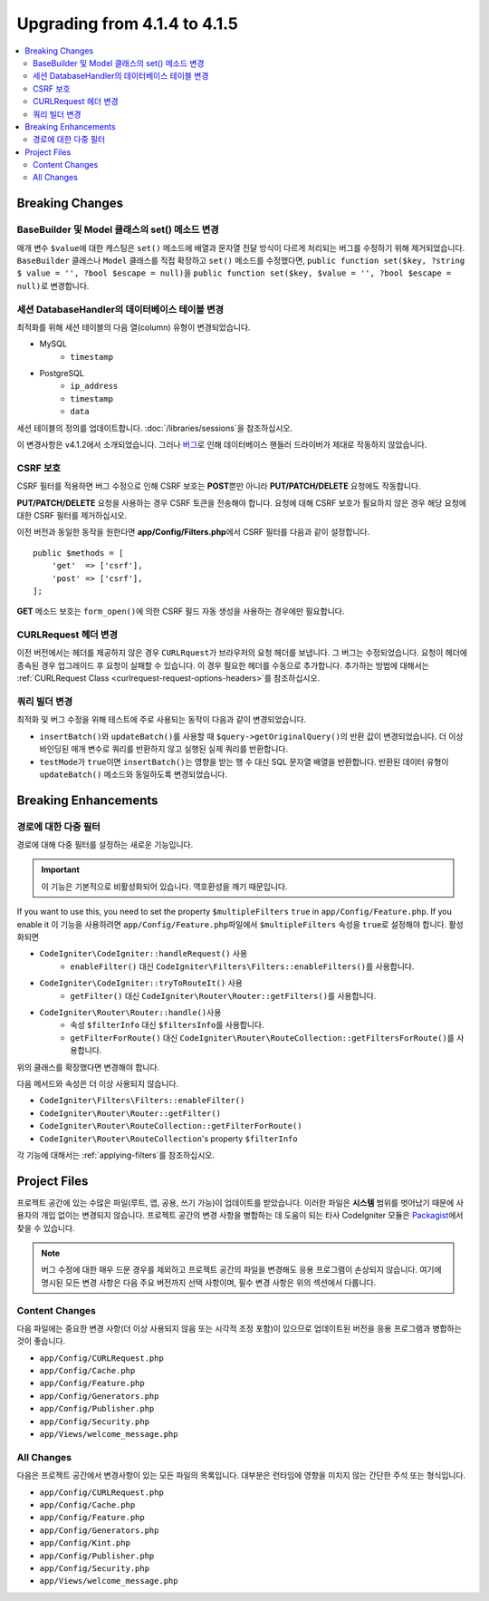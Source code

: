 #############################
Upgrading from 4.1.4 to 4.1.5
#############################

.. contents::
    :local:
    :depth: 2

Breaking Changes
================

BaseBuilder 및 Model 클래스의 set() 메소드 변경
-------------------------------------------------------

매개 변수 ``$value``\ 에 대한 캐스팅은 ``set()`` 메소드에 배열과 문자열 전달 방식이 다르게 처리되는 버그를 수정하기 위해 제거되었습니다.
``BaseBuilder`` 클래스나 ``Model`` 클래스를 직접 확장하고 ``set()`` 메소드를 수정했다면, ``public function set($key, ?string $ value = '', ?bool $escape = null)``\ 을 ``public function set($key, $value = '', ?bool $escape = null)``\ 로 변경합니다.

세션 DatabaseHandler의 데이터베이스 테이블 변경
------------------------------------------------

최적화를 위해 세션 테이블의 다음 열(column) 유형이 변경되었습니다.


- MySQL
    - ``timestamp``
- PostgreSQL
    - ``ip_address``
    - ``timestamp``
    - ``data``

세션 테이블의 정의를 업데이트합니다. :doc:`/libraries/sessions`\ 을 참조하십시오.

이 변경사항은 v4.1.2에서 소개되었습니다. 그러나 `버그 <https://github.com/codeigniter4/CodeIgniter4/issues/4807>`_\ 로 인해 데이터베이스 핸들러 드라이버가 제대로 작동하지 않았습니다.

CSRF 보호
---------------

CSRF 필터를 적용하면 버그 수정으로 인해 CSRF 보호는 **POST**\ 뿐만 아니라 **PUT/PATCH/DELETE** 요청에도 작동합니다.

**PUT/PATCH/DELETE** 요청을 사용하는 경우 CSRF 토큰을 전송해야 합니다. 요청에 대해 CSRF 보호가 필요하지 않은 경우 해당 요청에 대한 CSRF 필터를 제거하십시오.

이전 버전과 동일한 동작을 원한다면 **app/Config/Filters.php**\ 에서 CSRF 필터를 다음과 같이 설정합니다.

::

    public $methods = [
        'get'  => ['csrf'],
        'post' => ['csrf'],
    ];

**GET** 메소드 보호는 ``form_open()``\ 에 의한 CSRF 필드 자동 생성을 사용하는 경우에만 필요합니다.

CURLRequest 헤더 변경
-------------------------

이전 버전에서는 헤더를 제공하지 않은 경우 ``CURLRquest``\ 가 브라우저의 요청 헤더를  보냅니다.
그 버그는 수정되었습니다. 요청이 헤더에 종속된 경우 업그레이드 후 요청이 실패할 수 있습니다.
이 경우 필요한 헤더를 수동으로 추가합니다.
추가하는 방법에 대해서는 :ref:`CURLRequest Class <curlrequest-request-options-headers>`\ 를 참조하십시오.

쿼리 빌더 변경
---------------------

최적화 및 버그 수정을 위해 테스트에 주로 사용되는 동작이 다음과 같이 변경되었습니다.

- ``insertBatch()``\ 와 ``updateBatch()``\ 를 사용할 때 ``$query->getOriginalQuery()``\ 의 반환 값이 변경되었습니다. 더 이상 바인딩된 매개 변수로 쿼리를 반환하지 않고 실행된 실제 쿼리를 반환합니다.
- ``testMode``\ 가 ``true``\ 이면 ``insertBatch()``\ 는 영향을 받는 행 수 대신 SQL 문자열 배열을 반환합니다. 반환된 데이터 유형이 ``updateBatch()`` 메소드와 동일하도록 변경되었습니다.

Breaking Enhancements
=====================

.. _upgrade-415-multiple-filters-for-a-route:

경로에 대한 다중 필터
----------------------------

경로에 대해 다중 필터를 설정하는 새로운 기능입니다.

.. important:: 이 기능은 기본적으로 비활성화되어 있습니다. 역호환성을 깨기 때문입니다.

If you want to use this, you need to set the property ``$multipleFilters`` ``true`` in ``app/Config/Feature.php``.
If you enable it
이 기능을 사용하려면 ``app/Config/Feature.php``\ 파일에서 ``$multipleFilters`` 속성을 ``true``\ 로 설정해야 합니다.
활성화되면

- ``CodeIgniter\CodeIgniter::handleRequest()`` 사용
    - ``enableFilter()`` 대신 ``CodeIgniter\Filters\Filters::enableFilters()``\ 를 사용합니다.
- ``CodeIgniter\CodeIgniter::tryToRouteIt()`` 사용
    - ``getFilter()`` 대신 ``CodeIgniter\Router\Router::getFilters()``\ 를 사용합니다.
- ``CodeIgniter\Router\Router::handle()``\ 사용
    - 속성 ``$filterInfo`` 대신 ``$filtersInfo``\ 를 사용합니다.
    - ``getFilterForRoute()`` 대신 ``CodeIgniter\Router\RouteCollection::getFiltersForRoute()``\ 를 사용합니다.

위의 클래스를 확장했다면 변경해야 합니다.

다음 메서드와 속성은 더 이상 사용되지 않습니다.

- ``CodeIgniter\Filters\Filters::enableFilter()``
- ``CodeIgniter\Router\Router::getFilter()``
- ``CodeIgniter\Router\RouteCollection::getFilterForRoute()``
- ``CodeIgniter\Router\RouteCollection``'s property ``$filterInfo``

각 기능에 대해서는 :ref:`applying-filters`\ 를 참조하십시오.

Project Files
=============

프로젝트 공간에 있는 수많은 파일(루트, 앱, 공용, 쓰기 가능)이 업데이트를 받았습니다.
이러한 파일은 **시스템** 범위를 벗어났기 때문에 사용자의 개입 없이는 변경되지 않습니다.
프로젝트 공간의 변경 사항을 병합하는 데 도움이 되는 타사 CodeIgniter 모듈은 `Packagist <https://packagist.org/explore/?query=codeigniter4%20updates>`_\ 에서 찾을 수 있습니다.

.. note:: 버그 수정에 대한 매우 드문 경우를 제외하고 프로젝트 공간의 파일을 변경해도 응용 프로그램이 손상되지 않습니다.
    여기에 명시된 모든 변경 사항은 다음 주요 버전까지 선택 사항이며, 필수 변경 사항은 위의 섹션에서 다룹니다.

Content Changes
---------------

다음 파일에는 중요한 변경 사항(더 이상 사용되지 않음 또는 시각적 조정 포함)이 있으므로 업데이트된 버전을 응용 프로그램과 병합하는 것이 좋습니다.

* ``app/Config/CURLRequest.php``
* ``app/Config/Cache.php``
* ``app/Config/Feature.php``
* ``app/Config/Generators.php``
* ``app/Config/Publisher.php``
* ``app/Config/Security.php``
* ``app/Views/welcome_message.php``

All Changes
-----------

다음은 프로젝트 공간에서 변경사항이 있는 모든 파일의 목록입니다. 대부분은 런타임에 영향을 미치지 않는 간단한 주석 또는 형식입니다.

* ``app/Config/CURLRequest.php``
* ``app/Config/Cache.php``
* ``app/Config/Feature.php``
* ``app/Config/Generators.php``
* ``app/Config/Kint.php``
* ``app/Config/Publisher.php``
* ``app/Config/Security.php``
* ``app/Views/welcome_message.php``
